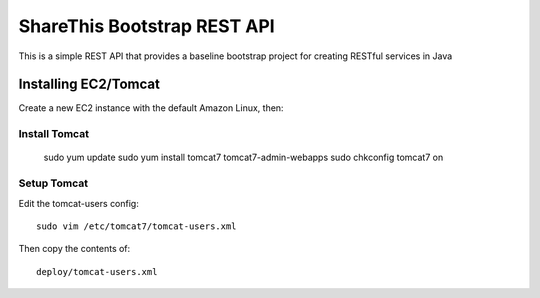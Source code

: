 ShareThis Bootstrap REST API
----------------------------

This is a simple REST API that provides a baseline bootstrap project for creating RESTful services in Java


Installing EC2/Tomcat
=====================

Create a new EC2 instance with the default Amazon Linux, then::


Install Tomcat
~~~~~~~~~~~~~~

    sudo yum update
    sudo yum install tomcat7 tomcat7-admin-webapps
    sudo chkconfig tomcat7 on

Setup Tomcat
~~~~~~~~~~~~

Edit the tomcat-users config::

    sudo vim /etc/tomcat7/tomcat-users.xml

Then copy the contents of::

    deploy/tomcat-users.xml